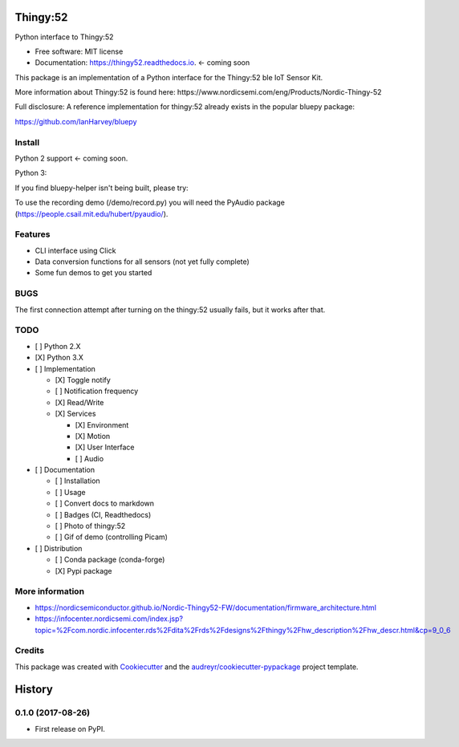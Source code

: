 =========
Thingy:52
=========


.. image:: https://img.shields.io/pypi/v/thingy52.svg
        :target: https://pypi.python.org/pypi/thingy52

.. image:: https://img.shields.io/travis/SebastianRoll/thingy52.svg
        :target: https://travis-ci.org/SebastianRoll/thingy52

.. image:: https://readthedocs.org/projects/thingy52/badge/?version=latest
        :target: https://thingy52.readthedocs.io/en/latest/?badge=latest
        :alt: Documentation Status

.. image:: https://pyup.io/repos/github/SebastianRoll/thingy52/shield.svg
     :target: https://pyup.io/repos/github/SebastianRoll/thingy52/
     :alt: Updates


Python interface to Thingy:52

.. image:: demos/demo_camera_udp.gif

* Free software: MIT license
* Documentation: https://thingy52.readthedocs.io. <- coming soon

This package is an implementation of a Python interface for the Thingy:52 ble IoT Sensor Kit.

More information about Thingy:52 is found here: https://www.nordicsemi.com/eng/Products/Nordic-Thingy-52

Full disclosure: A reference implementation for thingy:52 already exists in the popular bluepy package:

https://github.com/IanHarvey/bluepy

Install
-------

Python 2 support <- coming soon.

Python 3:

.. highlight:: bash

    $ sudo apt-get install libglib2.0-dev
    $ pip3 install thingy52

If you find bluepy-helper isn't being built, please try:

.. highlight:: bash

    $ pip install --no-binary :all: thingy52

To use the recording demo (/demo/record.py) you will need the PyAudio package (https://people.csail.mit.edu/hubert/pyaudio/).

Features
--------

* CLI interface using Click

* Data conversion functions for all sensors (not yet fully complete)

* Some fun demos to get you started


BUGS
----

The first connection attempt after turning on the thingy:52 usually fails, but it works after that.


TODO
----

- [ ] Python 2.X

- [X] Python 3.X

- [ ] Implementation

  - [X] Toggle notify

  - [ ] Notification frequency

  - [X] Read/Write

  - [X] Services

    - [X] Environment

    - [X] Motion

    - [X] User Interface

    - [ ] Audio

- [ ] Documentation

  - [ ] Installation

  - [ ] Usage

  - [ ] Convert docs to markdown

  - [ ] Badges (CI, Readthedocs)

  - [ ] Photo of thingy:52

  - [ ] Gif of demo (controlling Picam)

- [ ] Distribution

  - [ ] Conda package (conda-forge)

  - [X] Pypi package

More information
----------------

* https://nordicsemiconductor.github.io/Nordic-Thingy52-FW/documentation/firmware_architecture.html
* https://infocenter.nordicsemi.com/index.jsp?topic=%2Fcom.nordic.infocenter.rds%2Fdita%2Frds%2Fdesigns%2Fthingy%2Fhw_description%2Fhw_descr.html&cp=9_0_6

Credits
---------

This package was created with Cookiecutter_ and the `audreyr/cookiecutter-pypackage`_ project template.

.. _Cookiecutter: https://github.com/audreyr/cookiecutter
.. _`audreyr/cookiecutter-pypackage`: https://github.com/audreyr/cookiecutter-pypackage



=======
History
=======

0.1.0 (2017-08-26)
------------------

* First release on PyPI.


